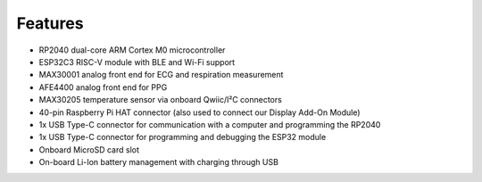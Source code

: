 Features
--------

* RP2040 dual-core ARM Cortex M0 microcontroller
* ESP32C3 RISC-V module with BLE and Wi-Fi support
* MAX30001 analog front end for ECG and respiration measurement
* AFE4400 analog front end for PPG
* MAX30205 temperature sensor via onboard Qwiic/I²C connectors
* 40-pin Raspberry Pi HAT connector (also used to connect our Display Add-On Module)
* 1x USB Type-C connector for communication with a computer and programming the RP2040
* 1x USB Type-C connector for programming and debugging the ESP32 module
* Onboard MicroSD card slot
* On-board Li-Ion battery management with charging through USB 